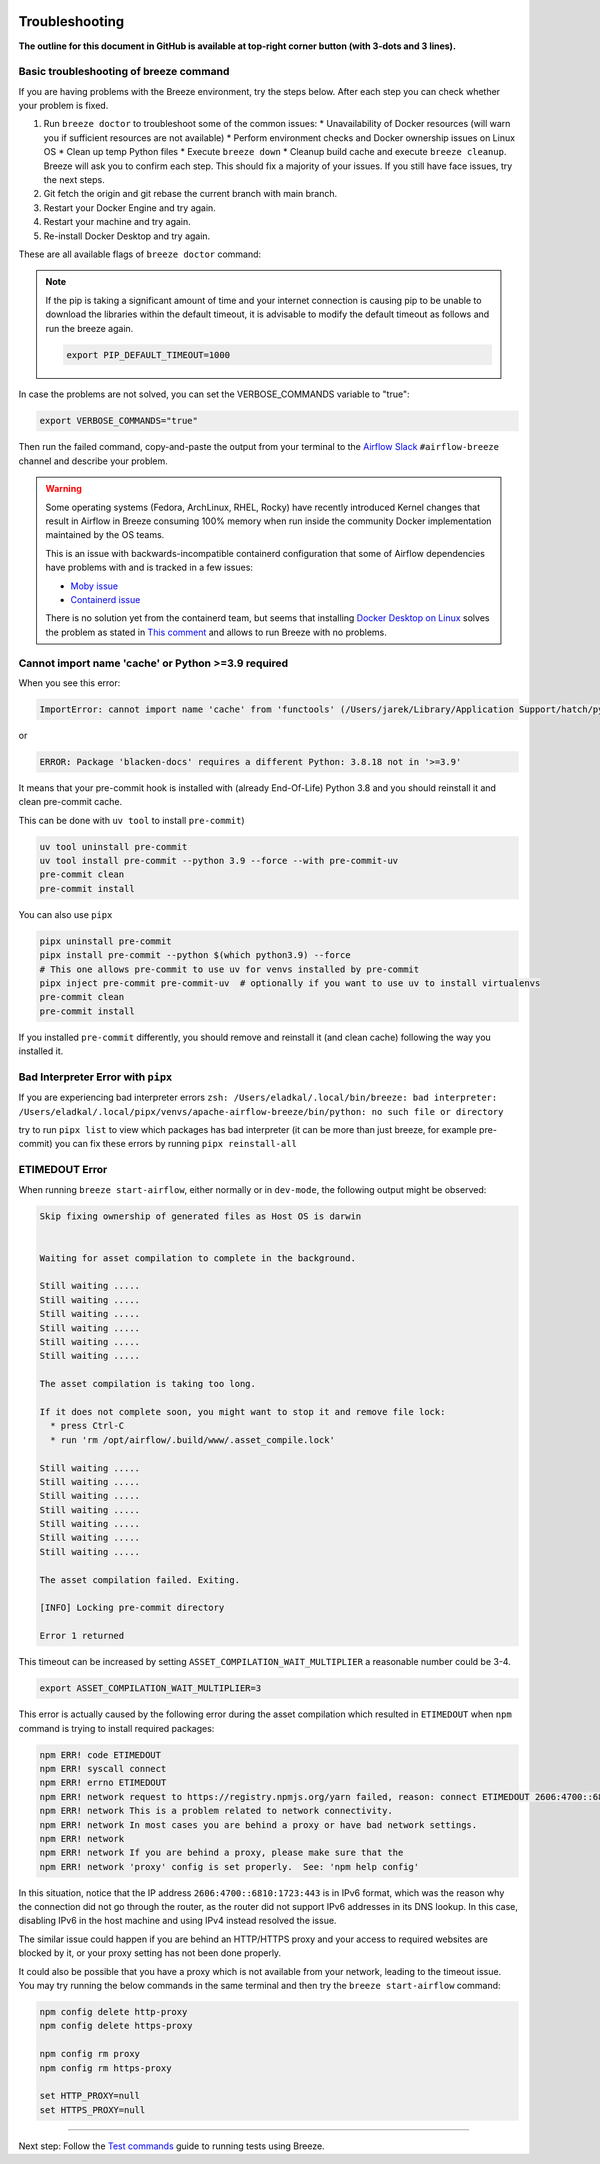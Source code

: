 
 .. Licensed to the Apache Software Foundation (ASF) under one
    or more contributor license agreements.  See the NOTICE file
    distributed with this work for additional information
    regarding copyright ownership.  The ASF licenses this file
    to you under the Apache License, Version 2.0 (the
    "License"); you may not use this file except in compliance
    with the License.  You may obtain a copy of the License at

 ..   http://www.apache.org/licenses/LICENSE-2.0

 .. Unless required by applicable law or agreed to in writing,
    software distributed under the License is distributed on an
    "AS IS" BASIS, WITHOUT WARRANTIES OR CONDITIONS OF ANY
    KIND, either express or implied.  See the License for the
    specific language governing permissions and limitations
    under the License.

Troubleshooting
===============

**The outline for this document in GitHub is available at top-right corner button (with 3-dots and 3 lines).**

Basic troubleshooting of breeze command
---------------------------------------

If you are having problems with the Breeze environment, try the steps below. After each step you
can check whether your problem is fixed.

1. Run ``breeze doctor`` to troubleshoot some of the common issues:
   * Unavailability of Docker resources (will warn you if sufficient resources are not available)
   * Perform environment checks and Docker ownership issues on Linux OS
   * Clean up temp Python files
   * Execute ``breeze down``
   * Cleanup build cache and execute ``breeze cleanup``. Breeze will ask you to confirm each step.
   This should fix a majority of your issues. If you still have face issues, try the next steps.
2. Git fetch the origin and git rebase the current branch with main branch.
3. Restart your Docker Engine and try again.
4. Restart your machine and try again.
5. Re-install Docker Desktop and try again.

These are all available flags of ``breeze doctor`` command:

.. image:: ./images/output_doctor.svg
  :target: https://raw.githubusercontent.com/apache/airflow/main/dev/breeze/images/output_doctor.svg
  :width: 100%
  :alt: Breeze doctor

.. note::
  If the pip is taking a significant amount of time and your internet connection is causing pip to be unable to download the libraries within the default timeout, it is advisable to modify the default timeout as follows and run the breeze again.

  .. code-block::

      export PIP_DEFAULT_TIMEOUT=1000

In case the problems are not solved, you can set the VERBOSE_COMMANDS variable to "true":

.. code-block::

        export VERBOSE_COMMANDS="true"


Then run the failed command, copy-and-paste the output from your terminal to the
`Airflow Slack <https://s.apache.org/airflow-slack>`_  ``#airflow-breeze`` channel and
describe your problem.


.. warning::

    Some operating systems (Fedora, ArchLinux, RHEL, Rocky) have recently introduced Kernel changes that result in
    Airflow in Breeze consuming 100% memory when run inside the community Docker implementation maintained
    by the OS teams.

    This is an issue with backwards-incompatible containerd configuration that some of Airflow dependencies
    have problems with and is tracked in a few issues:

    * `Moby issue <https://github.com/moby/moby/issues/43361>`_
    * `Containerd issue <https://github.com/containerd/containerd/pull/7566>`_

    There is no solution yet from the containerd team, but seems that installing
    `Docker Desktop on Linux <https://docs.docker.com/desktop/install/linux-install/>`_ solves the problem as
    stated in `This comment <https://github.com/moby/moby/issues/43361#issuecomment-1227617516>`_ and allows to
    run Breeze with no problems.

Cannot import name 'cache' or Python >=3.9 required
---------------------------------------------------

When you see this error:

.. code-block::

    ImportError: cannot import name 'cache' from 'functools' (/Users/jarek/Library/Application Support/hatch/pythons/3.8/python/lib/python3.8/functools.py)

or

.. code-block::

    ERROR: Package 'blacken-docs' requires a different Python: 3.8.18 not in '>=3.9'


It means that your pre-commit hook is installed with (already End-Of-Life) Python 3.8 and you should reinstall
it and clean pre-commit cache.

This can be done with ``uv tool`` to install ``pre-commit``)

.. code-block:: bash

    uv tool uninstall pre-commit
    uv tool install pre-commit --python 3.9 --force --with pre-commit-uv
    pre-commit clean
    pre-commit install

You can also use ``pipx``

.. code-block:: bash

    pipx uninstall pre-commit
    pipx install pre-commit --python $(which python3.9) --force
    # This one allows pre-commit to use uv for venvs installed by pre-commit
    pipx inject pre-commit pre-commit-uv  # optionally if you want to use uv to install virtualenvs
    pre-commit clean
    pre-commit install

If you installed ``pre-commit`` differently, you should remove and reinstall
it (and clean cache) following the way you installed it.


Bad Interpreter Error with ``pipx``
-----------------------------------

If you are experiencing bad interpreter errors
``zsh: /Users/eladkal/.local/bin/breeze: bad interpreter: /Users/eladkal/.local/pipx/venvs/apache-airflow-breeze/bin/python: no such file or directory``

try to run ``pipx list`` to view which packages has bad interpreter (it can be more than just breeze, for example  pre-commit)
you can fix these errors by running ``pipx reinstall-all``

ETIMEDOUT Error
--------------

When running ``breeze start-airflow``, either normally or in ``dev-mode``, the following output might be observed:

.. code-block:: bash

    Skip fixing ownership of generated files as Host OS is darwin


    Waiting for asset compilation to complete in the background.

    Still waiting .....
    Still waiting .....
    Still waiting .....
    Still waiting .....
    Still waiting .....
    Still waiting .....

    The asset compilation is taking too long.

    If it does not complete soon, you might want to stop it and remove file lock:
      * press Ctrl-C
      * run 'rm /opt/airflow/.build/www/.asset_compile.lock'

    Still waiting .....
    Still waiting .....
    Still waiting .....
    Still waiting .....
    Still waiting .....
    Still waiting .....
    Still waiting .....

    The asset compilation failed. Exiting.

    [INFO] Locking pre-commit directory

    Error 1 returned

This timeout can be increased by setting ``ASSET_COMPILATION_WAIT_MULTIPLIER`` a reasonable number
could be 3-4.

.. code-block:: bash

  export ASSET_COMPILATION_WAIT_MULTIPLIER=3

This error is actually caused by the following error during the asset compilation which resulted in
``ETIMEDOUT`` when ``npm`` command is trying to install required packages:

.. code-block:: bash

    npm ERR! code ETIMEDOUT
    npm ERR! syscall connect
    npm ERR! errno ETIMEDOUT
    npm ERR! network request to https://registry.npmjs.org/yarn failed, reason: connect ETIMEDOUT 2606:4700::6810:1723:443
    npm ERR! network This is a problem related to network connectivity.
    npm ERR! network In most cases you are behind a proxy or have bad network settings.
    npm ERR! network
    npm ERR! network If you are behind a proxy, please make sure that the
    npm ERR! network 'proxy' config is set properly.  See: 'npm help config'

In this situation, notice that the IP address ``2606:4700::6810:1723:443`` is in IPv6 format, which was the
reason why the connection did not go through the router, as the router did not support IPv6 addresses in its DNS lookup.
In this case, disabling IPv6 in the host machine and using IPv4 instead resolved the issue.

The similar issue could happen if you are behind an HTTP/HTTPS proxy and your access to required websites are
blocked by it, or your proxy setting has not been done properly.

It could also be possible that you have a proxy which is not available from your network, leading to the timeout
issue. You may try running the below commands in the same terminal and then try the ``breeze start-airflow`` command:

.. code-block::

    npm config delete http-proxy
    npm config delete https-proxy

    npm config rm proxy
    npm config rm https-proxy

    set HTTP_PROXY=null
    set HTTPS_PROXY=null

----

Next step: Follow the `Test commands <05_test_commands.rst>`_ guide to running tests using Breeze.
